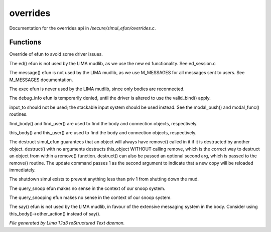 overrides
**********

Documentation for the overrides api in */secure/simul_efun/overrides.c*.

Functions
=========
.. c:function:: string terminal_colour(string str, mapping m, int wrap, int indent)

Override of efun to avoid some driver issues.


.. c:function:: nomask varargs void ed(string file, mixed func)

The ed() efun is not used by the LIMA mudlib, as we use the new ed
functionality.  See ed_session.c


.. c:function:: nomask varargs void message(mixed msgclass, string message, mixed target, mixed exclude)

The message() efun is not used by the LIMA mudlib, as we use M_MESSAGES
for all messages sent to users.  See M_MESSAGES documentation.


.. c:function:: nomask int exec(object target, object src)

The exec efun is never used by the LIMA mudlib, since only bodies are
reconnected.


.. c:function:: nomask string debug_info(int operation, object ob)

The debug_info efun is temporarily denied, until the driver is altered
to use the valid_bind() apply.


.. c:function:: nomask varargs int input_to()

input_to should not be used; the stackable input system should be used
instead.  See the modal_push() and modal_func() routines.


.. c:function:: nomask object find_player(string str)

find_body() and find_user() are used to find the body and connection objects,
respectively.


.. c:function:: nomask object this_player(string str)

this_body() and this_user() are used to find the body and connection objects,
respectively.


.. c:function:: nomask varargs void destruct(object ob, mixed arg)

The destruct simul_efun guarantees that an object will always have remove()
called in it if it is destructed by another object.  destruct() with no
arguments destructs this_object WITHOUT calling remove, which is the
correct way to destruct an object from within a remove() function.
destruct() can also be passed an optional second arg, which is passed
to the remove() routine.  The update command passes 1 as the second
argument to indicate that a new copy will be reloaded immediately.


.. c:function:: nomask void shutdown()

The shutdown simul exists to prevent anything less than priv 1 from shutting
down the mud.


.. c:function:: nomask object query_snoop(object ob)

The query_snoop efun makes no sense in the context of our snoop system.


.. c:function:: nomask object query_snooping(object ob)

The query_snooping efun makes no sense in the context of our snoop system.


.. c:function:: void say(string m)

The say() efun is not used by the LIMA mudlib, in favour of the extensive
messaging system in the body.  Consider using this_body()->other_action()
instead of say().



*File generated by Lima 1.1a3 reStructured Text daemon.*
